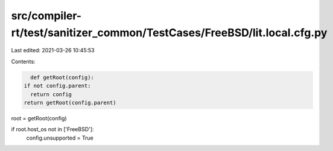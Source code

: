 src/compiler-rt/test/sanitizer_common/TestCases/FreeBSD/lit.local.cfg.py
========================================================================

Last edited: 2021-03-26 10:45:53

Contents:

.. code-block:: py

    def getRoot(config):
  if not config.parent:
    return config
  return getRoot(config.parent)

root = getRoot(config)

if root.host_os not in ['FreeBSD']:
  config.unsupported = True



